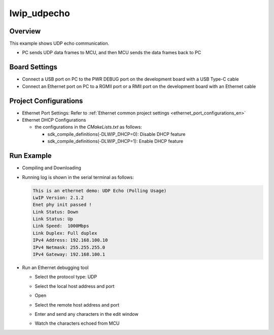 .. _lwip_udpecho:

lwip_udpecho
========================

Overview
--------

This example shows UDP echo communication.

- PC sends UDP data frames to MCU,  and then MCU sends the data frames back to PC

Board Settings
--------------

- Connect a USB port on PC to the PWR DEBUG port on the development board with a USB Type-C cable

- Connect an Ethernet port on PC to a RGMII port or a RMII port on the development board with an Ethernet cable

Project Configurations
----------------------

- Ethernet Port Settings: Refer to :ref:`Ethernet common project settings <ethernet_port_configurations_en>`

- Ethernet DHCP Configurations

  - the configurations in the `CMakeLists.txt` as follows:

    - sdk_compile_definitions(-DLWIP_DHCP=0): Disable DHCP feature

    - sdk_compile_definitions(-DLWIP_DHCP=1): Enable DHCP feature

Run Example
-----------

- Compiling and Downloading

- Running log is shown in the serial terminal as follows:


  .. code-block:: console

     This is an ethernet demo: UDP Echo (Polling Usage)
     LwIP Version: 2.1.2
     Enet phy init passed !
     Link Status: Down
     Link Status: Up
     Link Speed:  1000Mbps
     Link Duplex: Full duplex
     IPv4 Address: 192.168.100.10
     IPv4 Netmask: 255.255.255.0
     IPv4 Gateway: 192.168.100.1


- Run an Ethernet debugging tool

  - Select the protocol type: UDP

  - Select the local host address and port

  - Open

  - Select the remote host address and port

  - Enter and send any characters in the edit window

  - Watch the characters echoed from MCU

    .. image:: doc/lwip_udpecho.png
       :alt: img
